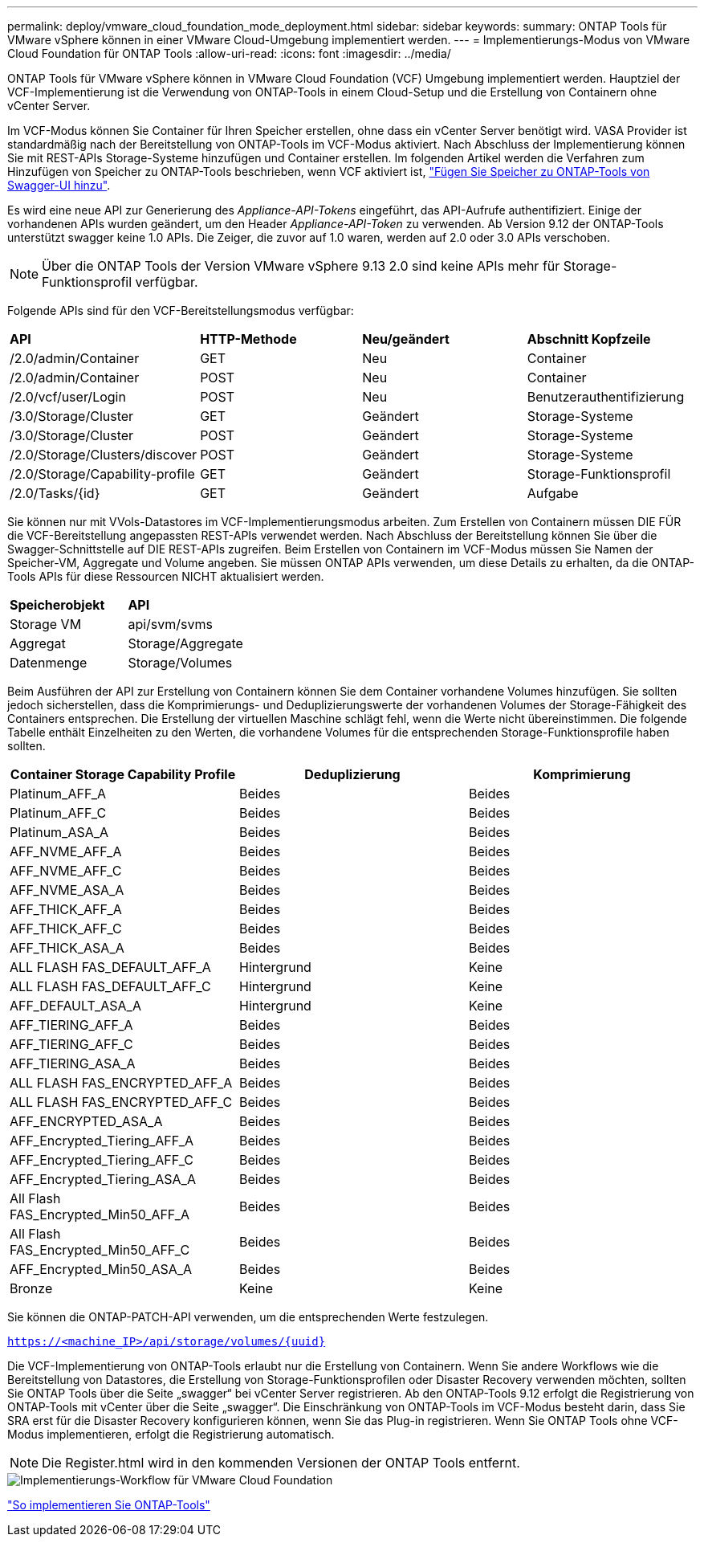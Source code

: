 ---
permalink: deploy/vmware_cloud_foundation_mode_deployment.html 
sidebar: sidebar 
keywords:  
summary: ONTAP Tools für VMware vSphere können in einer VMware Cloud-Umgebung implementiert werden. 
---
= Implementierungs-Modus von VMware Cloud Foundation für ONTAP Tools
:allow-uri-read: 
:icons: font
:imagesdir: ../media/


[role="lead"]
ONTAP Tools für VMware vSphere können in VMware Cloud Foundation (VCF) Umgebung implementiert werden. Hauptziel der VCF-Implementierung ist die Verwendung von ONTAP-Tools in einem Cloud-Setup und die Erstellung von Containern ohne vCenter Server.

Im VCF-Modus können Sie Container für Ihren Speicher erstellen, ohne dass ein vCenter Server benötigt wird. VASA Provider ist standardmäßig nach der Bereitstellung von ONTAP-Tools im VCF-Modus aktiviert. Nach Abschluss der Implementierung können Sie mit REST-APIs Storage-Systeme hinzufügen und Container erstellen. Im folgenden Artikel werden die Verfahren zum Hinzufügen von Speicher zu ONTAP-Tools beschrieben, wenn VCF aktiviert ist, https://kb.netapp.com/mgmt/OTV/SRA/Storage_Replication_Adapter%3A_How_to_configure_SRA_in_a_SRM_Shared_Recovery_Site["Fügen Sie Speicher zu ONTAP-Tools von Swagger-UI hinzu"].

Es wird eine neue API zur Generierung des _Appliance-API-Tokens_ eingeführt, das API-Aufrufe authentifiziert. Einige der vorhandenen APIs wurden geändert, um den Header _Appliance-API-Token_ zu verwenden. Ab Version 9.12 der ONTAP-Tools unterstützt swagger keine 1.0 APIs. Die Zeiger, die zuvor auf 1.0 waren, werden auf 2.0 oder 3.0 APIs verschoben.


NOTE: Über die ONTAP Tools der Version VMware vSphere 9.13 2.0 sind keine APIs mehr für Storage-Funktionsprofil verfügbar.

Folgende APIs sind für den VCF-Bereitstellungsmodus verfügbar:

|===


| *API* | *HTTP-Methode* | *Neu/geändert* | *Abschnitt Kopfzeile* 


 a| 
/2.0/admin/Container
 a| 
GET
 a| 
Neu
 a| 
Container



 a| 
/2.0/admin/Container
 a| 
POST
 a| 
Neu
 a| 
Container



 a| 
/2.0/vcf/user/Login
 a| 
POST
 a| 
Neu
 a| 
Benutzerauthentifizierung



 a| 
/3.0/Storage/Cluster
 a| 
GET
 a| 
Geändert
 a| 
Storage-Systeme



 a| 
/3.0/Storage/Cluster
 a| 
POST
 a| 
Geändert
 a| 
Storage-Systeme



 a| 
/2.0/Storage/Clusters/discover
 a| 
POST
 a| 
Geändert
 a| 
Storage-Systeme



 a| 
/2.0/Storage/Capability-profile
 a| 
GET
 a| 
Geändert
 a| 
Storage-Funktionsprofil



 a| 
/2.0/Tasks/{id}
 a| 
GET
 a| 
Geändert
 a| 
Aufgabe

|===
Sie können nur mit VVols-Datastores im VCF-Implementierungsmodus arbeiten. Zum Erstellen von Containern müssen DIE FÜR die VCF-Bereitstellung angepassten REST-APIs verwendet werden. Nach Abschluss der Bereitstellung können Sie über die Swagger-Schnittstelle auf DIE REST-APIs zugreifen. Beim Erstellen von Containern im VCF-Modus müssen Sie Namen der Speicher-VM, Aggregate und Volume angeben. Sie müssen ONTAP APIs verwenden, um diese Details zu erhalten, da die ONTAP-Tools APIs für diese Ressourcen NICHT aktualisiert werden.

|===


| *Speicherobjekt* | *API* 


 a| 
Storage VM
 a| 
api/svm/svms



 a| 
Aggregat
 a| 
Storage/Aggregate



 a| 
Datenmenge
 a| 
Storage/Volumes

|===
Beim Ausführen der API zur Erstellung von Containern können Sie dem Container vorhandene Volumes hinzufügen. Sie sollten jedoch sicherstellen, dass die Komprimierungs- und Deduplizierungswerte der vorhandenen Volumes der Storage-Fähigkeit des Containers entsprechen. Die Erstellung der virtuellen Maschine schlägt fehl, wenn die Werte nicht übereinstimmen. Die folgende Tabelle enthält Einzelheiten zu den Werten, die vorhandene Volumes für die entsprechenden Storage-Funktionsprofile haben sollten.

|===
| *Container Storage Capability Profile* | *Deduplizierung* | *Komprimierung* 


 a| 
Platinum_AFF_A
 a| 
Beides
 a| 
Beides



 a| 
Platinum_AFF_C
 a| 
Beides
 a| 
Beides



 a| 
Platinum_ASA_A
 a| 
Beides
 a| 
Beides



 a| 
AFF_NVME_AFF_A
 a| 
Beides
 a| 
Beides



 a| 
AFF_NVME_AFF_C
 a| 
Beides
 a| 
Beides



 a| 
AFF_NVME_ASA_A
 a| 
Beides
 a| 
Beides



 a| 
AFF_THICK_AFF_A
 a| 
Beides
 a| 
Beides



 a| 
AFF_THICK_AFF_C
 a| 
Beides
 a| 
Beides



 a| 
AFF_THICK_ASA_A
 a| 
Beides
 a| 
Beides



 a| 
ALL FLASH FAS_DEFAULT_AFF_A
 a| 
Hintergrund
 a| 
Keine



 a| 
ALL FLASH FAS_DEFAULT_AFF_C
 a| 
Hintergrund
 a| 
Keine



 a| 
AFF_DEFAULT_ASA_A
 a| 
Hintergrund
 a| 
Keine



 a| 
AFF_TIERING_AFF_A
 a| 
Beides
 a| 
Beides



 a| 
AFF_TIERING_AFF_C
 a| 
Beides
 a| 
Beides



 a| 
AFF_TIERING_ASA_A
 a| 
Beides
 a| 
Beides



 a| 
ALL FLASH FAS_ENCRYPTED_AFF_A
 a| 
Beides
 a| 
Beides



 a| 
ALL FLASH FAS_ENCRYPTED_AFF_C
 a| 
Beides
 a| 
Beides



 a| 
AFF_ENCRYPTED_ASA_A
 a| 
Beides
 a| 
Beides



 a| 
AFF_Encrypted_Tiering_AFF_A
 a| 
Beides
 a| 
Beides



 a| 
AFF_Encrypted_Tiering_AFF_C
 a| 
Beides
 a| 
Beides



 a| 
AFF_Encrypted_Tiering_ASA_A
 a| 
Beides
 a| 
Beides



 a| 
All Flash FAS_Encrypted_Min50_AFF_A
 a| 
Beides
 a| 
Beides



 a| 
All Flash FAS_Encrypted_Min50_AFF_C
 a| 
Beides
 a| 
Beides



 a| 
AFF_Encrypted_Min50_ASA_A
 a| 
Beides
 a| 
Beides



 a| 
Bronze
 a| 
Keine
 a| 
Keine

|===
Sie können die ONTAP-PATCH-API verwenden, um die entsprechenden Werte festzulegen.

`https://<machine_IP>/api/storage/volumes/{uuid}`

Die VCF-Implementierung von ONTAP-Tools erlaubt nur die Erstellung von Containern. Wenn Sie andere Workflows wie die Bereitstellung von Datastores, die Erstellung von Storage-Funktionsprofilen oder Disaster Recovery verwenden möchten, sollten Sie ONTAP Tools über die Seite „swagger“ bei vCenter Server registrieren. Ab den ONTAP-Tools 9.12 erfolgt die Registrierung von ONTAP-Tools mit vCenter über die Seite „swagger“. Die Einschränkung von ONTAP-Tools im VCF-Modus besteht darin, dass Sie SRA erst für die Disaster Recovery konfigurieren können, wenn Sie das Plug-in registrieren. Wenn Sie ONTAP Tools ohne VCF-Modus implementieren, erfolgt die Registrierung automatisch.


NOTE: Die Register.html wird in den kommenden Versionen der ONTAP Tools entfernt.

image::../media/VCF_deployment.png[Implementierungs-Workflow für VMware Cloud Foundation]

link:../deploy/task_deploy_ontap_tools.html["So implementieren Sie ONTAP-Tools"]
